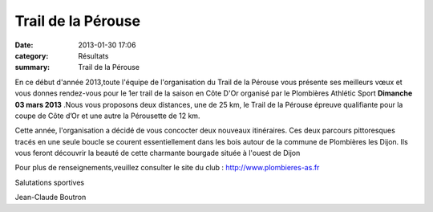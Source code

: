 Trail de la Pérouse
===================

:date: 2013-01-30 17:06
:category: Résultats
:summary: Trail de la Pérouse

En ce début d'année 2013,toute l'équipe de l'organisation du Trail de la Pérouse vous présente ses meilleurs vœux et vous donnes rendez-vous pour le 1er  trail de la saison en Côte D'Or organisé par le Plombières Athlétic Sport **Dimanche 03 mars 2013** .Nous vous proposons deux distances, une de 25 km, le Trail de la Pérouse épreuve qualifiante pour la coupe de Côte d’Or et une autre la Pérousette de 12 km.


Cette année, l'organisation a décidé de vous concocter deux nouveaux itinéraires. Ces deux parcours pittoresques tracés en une seule boucle se courent essentiellement dans les bois autour de la commune de Plombières les Dijon. Ils vous feront découvrir la beauté de cette charmante bourgade située à l'ouest de Dijon


Pour plus de renseignements,veuillez consulter le site du club : `http://www.plombieres-as.fr <http://www.plombieres-as.fr/>`_


Salutations sportives


Jean-Claude Boutron
